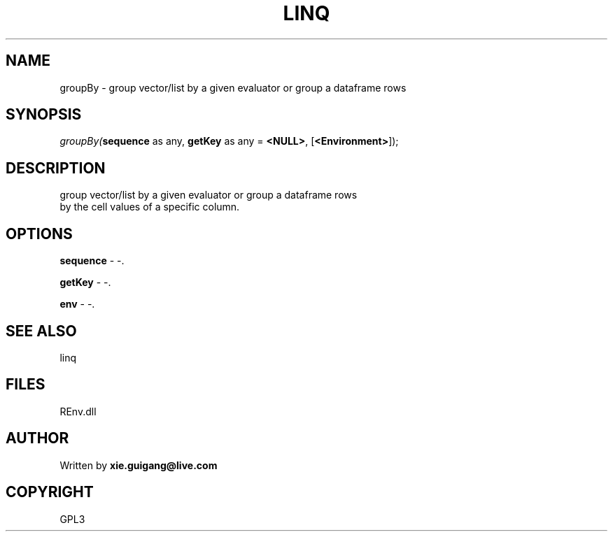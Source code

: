 .\" man page create by R# package system.
.TH LINQ 1 2002-May "groupBy" "groupBy"
.SH NAME
groupBy \- group vector/list by a given evaluator or group a dataframe rows
.SH SYNOPSIS
\fIgroupBy(\fBsequence\fR as any, 
\fBgetKey\fR as any = \fB<NULL>\fR, 
[\fB<Environment>\fR]);\fR
.SH DESCRIPTION
.PP
group vector/list by a given evaluator or group a dataframe rows
 by the cell values of a specific column.
.PP
.SH OPTIONS
.PP
\fBsequence\fB \fR\- -. 
.PP
.PP
\fBgetKey\fB \fR\- -. 
.PP
.PP
\fBenv\fB \fR\- -. 
.PP
.SH SEE ALSO
linq
.SH FILES
.PP
REnv.dll
.PP
.SH AUTHOR
Written by \fBxie.guigang@live.com\fR
.SH COPYRIGHT
GPL3
